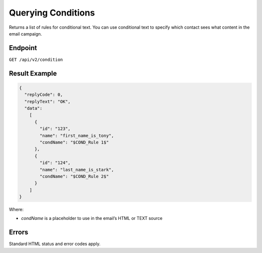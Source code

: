 Querying Conditions
===================

Returns a list of rules for conditional text. You can use conditional text to specify which contact sees what content in the email campaign.

Endpoint
--------

``GET /api/v2/condition``

Result Example
--------------

.. code-block:: json

   {
     "replyCode": 0,
     "replyText": "OK",
     "data":
       [
         {
           "id": "123",
           "name": "first_name_is_tony",
           "condName": "$COND_Rule 1$"
         },
         {
           "id": "124",
           "name": "last_name_is_stark",
           "condName": "$COND_Rule 2$"
         }
       ]
   }

Where:

* *condName* is a placeholder to use in the email’s HTML or TEXT source

Errors
------

Standard HTML status and error codes apply.
